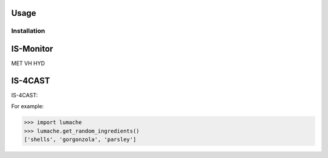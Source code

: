Usage
=====

.. IS-Monitor:

Installation
------------

IS-Monitor
=====
MET
VH
HYD

IS-4CAST
=====

IS-4CAST:


For example:

>>> import lumache
>>> lumache.get_random_ingredients()
['shells', 'gorgonzola', 'parsley']

